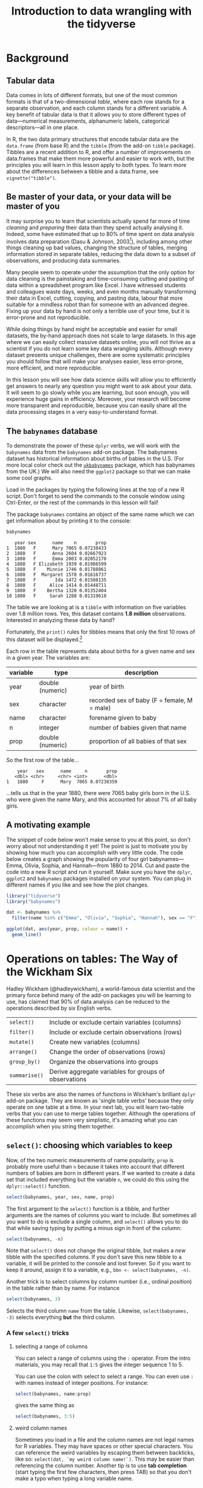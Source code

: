 #+TITLE: Introduction to data wrangling with the tidyverse
#+OPTIONS: html-link-use-abs-url:nil html-postamble:auto
#+OPTIONS: html-preamble:t html-scripts:t html-style:t
#+OPTIONS: html5-fancy:nil tex:t toc:t num:nil h:3 ^:nil
#+HTML_DOCTYPE: xhtml-strict
#+HTML_CONTAINER: div
#+DESCRIPTION:
#+KEYWORDS:
#+HTML_HEAD: <link rel="stylesheet" type="text/css" href="../../css/my_css.css" />
#+HTML_LINK_HOME: ../../index.html
#+HTML_LINK_UP:   ../../index.html
#+HTML_MATHJAX:
#+HTML_HEAD:
#+HTML_HEAD_EXTRA:
#+SUBTITLE:
#+INFOJS_OPT:
#+CREATOR: <a href="https://www.gnu.org/software/emacs/">Emacs</a> 24.5.1 (<a href="http://orgmode.org">Org</a> mode 9.1.5)
#+LATEX_HEADER:
#+PROPERTY: header-args:R :session *R* :exports both :results output

* Setup                                                            :noexport:

#+begin_src R :exports none :results silent
  library("webex")
  options(crayon.enabled = FALSE, tidyverse.quiet = TRUE)
  library("tidyverse")

  ##print.tbl_df <- function(x, ...) {
  ##  print(head(as.data.frame(x), ifelse(nrow(x) > 20, 10, nrow(x)), ...))
  ##  invisible(x)
  ##}

  ##setwd("~/ps_stats/root/01_monday/afternoon_intro_to_data_wrangling")
#+end_src

#+NAME: hide
#+HEADER: :var x="Solution"
#+begin_src R :exports results :results html value
hide(x)
#+end_src

#+NAME: unhide
#+begin_src R :exports results :results html value
unhide()
#+end_src

* Tasks                                                            :noexport:
** TODO case_when(), recode(), and if_else() under mutate()

* Background
** Tabular data

Data comes in lots of different formats, but one of the most common formats is that of a two-dimensional /table/, where each row stands for a separate observation, and each column stands for a different variable.  A key benefit of tabular data is that it allows you to store different types of data---numerical measurements, alphanumeric labels, categorical descriptors---all in one place.

In R, the two data primary structures that encode tabular data are the =data.frame= (from base R) and the =tibble= (from the add-on =tibble= package).  Tibbles are a recent addition to R, and offer a number of improvements on data.frames that make them more powerful and easier to work with, but the principles you will learn in this lesson apply to both types.  To learn more about the differences between a tibble and a data.frame, see =vignette("tibble")=.

** Be master of your data, or your data will be master of you

 It may surprise you to learn that scientists actually spend far more of time /cleaning/ and /preparing/ their data than they spend actually analysing it.  Indeed, some have estimated that up to 80% of time spent on data analysis involves data preparation (Dasu  & Johnson, 2003[fn:: Dasu, T., & Johnson, T. (2003).  /Exploratory data mining and data cleaning./  John Wiley & Sons.]), including among other things cleaning up bad values, changing the structure of tables, merging information stored in separate tables, reducing the data down to a subset of observations, and producing data summaries.  

Many people seem to operate under the assumption that the only option for data cleaning is the painstaking and time-consuming cutting and pasting of data within a spreadsheet program like Excel.  I have witnessed students and colleagues waste days, weeks, and even months manually transforming their data in Excel, cutting, copying, and pasting data, labour that more suitable for a mindless robot than for someone with an advanced degree.  Fixing up your data by hand is not only a terrible use of your time, but it is error-prone and not reproducible.  

While doing things by hand might be acceptable and easier for small datasets, the by-hand approach does not scale to large datasets.  In this age where we can easily collect massive datasets online, you will not thrive as a scientist if you do not learn some key data wrangling skills.  Although every dataset presents unique challenges, there are some systematic principles you should follow that will make your analyses easier, less error-prone, more efficient, and more reproducible.  

In this lesson you will see how data science skills will allow you to efficiently get answers to nearly any question you might want to ask about your data.  It will seem to go slowly while you are learning, but soon enough, you will experience huge gains in efficiency.  Moreover, your research will become more transparent and reproducible, because you can easily share all the data processing stages in a very easy-to-understand format.

** The =babynames= database

 To demonstrate the power of these =dplyr= verbs, we will work with the =babynames= data from the =babynames= add-on package.  The babynames dataset has historical information about births of babies in the U.S.  (For more local color check out the [[https://github.com/leeper/ukbabynames][=ukbabynames=]] package, which has babynames from the UK.) We will also need the =ggplot2= package so that we can make some cool graphs.

Load in the packages by typing the following lines at the top of a new R script.  Don't forget to send the commands to the console window using Ctrl-Enter, or the rest of the commands in this lesson will fail!

 #+BEGIN_SRC R :exports none :results silent
   library(dplyr)
   library(ggplot2)
   library(babynames)
 #+END_SRC

 The package =babynames= contains an object of the same name which we can get information about by printing it to the console:

 #+BEGIN_SRC R
   babynames
 #+END_SRC

 #+RESULTS:
 #+begin_example
    year sex      name    n       prop
 1  1880   F      Mary 7065 0.07238433
 2  1880   F      Anna 2604 0.02667923
 3  1880   F      Emma 2003 0.02052170
 4  1880   F Elizabeth 1939 0.01986599
 5  1880   F    Minnie 1746 0.01788861
 6  1880   F  Margaret 1578 0.01616737
 7  1880   F       Ida 1472 0.01508135
 8  1880   F     Alice 1414 0.01448711
 9  1880   F    Bertha 1320 0.01352404
 10 1880   F     Sarah 1288 0.01319618
 #+end_example

 The table we are looking at is a =tibble= with information on five variables over 1.8 million rows. Yes, this dataset contains *1.8 million* observations.  Interested in analyzing these data by hand?

 Fortunately, the =print()= rules for tibbles means that only the first 10 rows of this dataset will be displayed.[fn:: *NOTE: if you print the object =babynames= without first loading in the package =dplyr=, you will see R attempt to print out the /entire/ babynames dataset, though fortunately it gives up before printing all 1,825,433 observations.*  Printing out the data in its entirety is the default print behavior for data.frames.  Base R doesn't know about tibbles, only data.frames, and so treates =babynames= as a data.frame.  The =tibble= package is imported when you load =dplyr=.]

 Each row in the table represents data about births for a given name and sex in a given year.  The variables are:

 | variable | type             | description                                 |
 |----------+------------------+---------------------------------------------|
 | year     | double (numeric) | year of birth                               |
 | sex      | character        | recorded sex of baby (F = female, M = male) |
 | name     | character        | forename given to baby                      |
 | n        | integer          | number of babies given that name            |
 | prop     | double (numeric) | proportion of all babies of that sex        |

 So the first row of the table...

 :     year   sex      name     n       prop
 :    <dbl> <chr>     <chr> <int>      <dbl>
 : 1   1880     F      Mary  7065 0.07238359

 ...tells us that in the year 1880, there were 7065 baby girls born in the U.S. who were given the name Mary, and this accounted for about 7% of all baby girls.

** A motivating example

The snippet of code below won't make sense to you at this point, so don't worry about not understanding it yet!  The point is just to motivate you by showing how much you can accomplish with very little code.  The code below creates a graph showing the popularity of four girl babynames---Emma, Olivia, Sophia, and Hannah---from 1880 to 2014.  Cut and paste the code into a new R script and run it yourself.  Make sure you have the =dplyr=, =ggplot2= and =babynames= packages installed on your system.  You can plug in different names if you like and see how the plot changes.

#+BEGIN_SRC R :exports both :results output graphics file :file motivating_example.png :width 600 :height 400
  library("tidyverse")
  library("babynames")

  dat <- babynames %>% 
    filter(name %in% c("Emma", "Olivia", "Sophia", "Hannah"), sex == "F")

  ggplot(dat, aes(year, prop, colour = name)) +
    geom_line()
#+END_SRC

#+RESULTS:
[[file:motivating_example.png]]


* Operations on tables: The Way of the Wickham Six

Hadley Wickham (@hadleywickham), a world-famous data scientist and the primary force behind many of the add-on packages you will be learning to use, has claimed that 90% of data analysis can be reduced to the operations described by six English verbs.

| =select()=    | Include or exclude certain variables (columns)        |
| =filter()=    | Include or exclude certain observations (rows)        |
| =mutate()=    | Create new variables (columns)                        |
| =arrange()=   | Change the order of observations (rows)               |
| =group_by()=  | Organize the observations into groups                 |
| =summarise()= | Derive aggregate variables for groups of observations |

These six verbs are also the names of functions in Wickham's brilliant =dplyr= add-on package.  They are known as 'single table verbs' because they only operate on one table at a time.  In your next lab, you will learn two-table verbs that you can use to merge tables together.  Although the operations of these functions may seem very simplistic, it's amazing what you can accomplish when you string them together.

** =select()=: choosing which variables to keep

Now, of the two numeric measurements of name popularity, =prop= is probably more useful than =n= because it takes into account that different numbers of babies are born in different years.  If we wanted to create a data set that included everything but the variable =n=, we could do this using the =dplyr::select()= function.

#+BEGIN_SRC R
  select(babynames, year, sex, name, prop)
#+END_SRC

#+RESULTS:
#+begin_example
# A tibble: 1,825,433 x 4
    year   sex      name       prop
   <dbl> <chr>     <chr>      <dbl>
1   1880     F      Mary 0.07238359
2   1880     F      Anna 0.02667896
3   1880     F      Emma 0.02052149
4   1880     F Elizabeth 0.01986579
5   1880     F    Minnie 0.01788843
6   1880     F  Margaret 0.01616720
7   1880     F       Ida 0.01508119
8   1880     F     Alice 0.01448696
9   1880     F    Bertha 0.01352390
10  1880     F     Sarah 0.01319605
# ... with 1,825,423 more rows
#+end_example

The first argument to the =select()= function is a tibble, and further arguments are the names of columns you want to include.  But sometimes all you want to do is exclude a single column, and =select()= allows you to do that while saving typing by putting a minus sign in front of the column:

#+BEGIN_SRC R
  select(babynames, -n)
#+END_SRC

#+RESULTS:
#+begin_example
# A tibble: 1,825,433 x 4
    year   sex      name       prop
   <dbl> <chr>     <chr>      <dbl>
1   1880     F      Mary 0.07238359
2   1880     F      Anna 0.02667896
3   1880     F      Emma 0.02052149
4   1880     F Elizabeth 0.01986579
5   1880     F    Minnie 0.01788843
6   1880     F  Margaret 0.01616720
7   1880     F       Ida 0.01508119
8   1880     F     Alice 0.01448696
9   1880     F    Bertha 0.01352390
10  1880     F     Sarah 0.01319605
# ... with 1,825,423 more rows
#+end_example

Note that =select()= does not change the original tibble, but makes a /new/ tibble with the specified columns.  If you don't save this new tibble to a variable, it will be printed to the console and lost forever.  So if you want to keep it around, assign it to a variable, e.g., =bbn <- select(babynames, -n)=.

Another trick is to select columns by column number (i.e., ordinal /position/) in the table rather than by name. For instance

#+begin_src R
  select(babynames, 3)
#+end_src

#+RESULTS:
#+begin_example
        name
1       Mary
2       Anna
3       Emma
4  Elizabeth
5     Minnie
6   Margaret
7        Ida
8      Alice
9     Bertha
10     Sarah
#+end_example

Selects the third column =name= from the table.  Likewise, =select(babynames, -3)= selects everything *but* the third column.

*** A few =select()= tricks

**** selecting a range of columns

You can select a range of columns using the =:= operator. From the intro materials, you may recall that =1:5= gives the integer sequence 1 to 5.

#+begin_src R :exports results
1:5
#+end_src

You can use the colon with select to select a range. You can even use =:= with names instead of integer positions. For instance:

#+begin_src R
  select(babynames, name:prop)
#+end_src

gives the same thing as

#+begin_src R
  select(babynames, 3:5)
#+end_src

**** weird column names

Sometimes you load in a file and the column names are not legal names for R variables. They may have spaces or other special characters. You can reference the weird variables by escaping them between backticks, like so: =select(dat, `my weird column name!`)=.  This may be easier than referencing the column number.  Another tip is to use *tab completion* (start typing the first few characters, then press TAB) so that you don't make a typo when typing a long variable name.

**** renaming columns

You can rename columns 'on the fly' during select using the syntax =newname = oldname=. For example:

#+begin_src R
  select(babynames,
	 birth_year = year, sex, child_name = name,
	 number_of_babies = n, proportion = prop)
#+end_src

#+RESULTS:
#+begin_example
   birth_year sex child_name number_of_babies proportion
1        1880   F       Mary             7065 0.07238433
2        1880   F       Anna             2604 0.02667923
3        1880   F       Emma             2003 0.02052170
4        1880   F  Elizabeth             1939 0.01986599
5        1880   F     Minnie             1746 0.01788861
6        1880   F   Margaret             1578 0.01616737
7        1880   F        Ida             1472 0.01508135
8        1880   F      Alice             1414 0.01448711
9        1880   F     Bertha             1320 0.01352404
10       1880   F      Sarah             1288 0.01319618
#+end_example

or, if you want to select all columns while renaming one or more, use =rename()= instead of =select()=.

#+begin_src R
  rename(babynames, birth_year = year, number_of_babies = n)
#+end_src

#+RESULTS:
#+begin_example
   birth_year sex      name number_of_babies       prop
1        1880   F      Mary             7065 0.07238433
2        1880   F      Anna             2604 0.02667923
3        1880   F      Emma             2003 0.02052170
4        1880   F Elizabeth             1939 0.01986599
5        1880   F    Minnie             1746 0.01788861
6        1880   F  Margaret             1578 0.01616737
7        1880   F       Ida             1472 0.01508135
8        1880   F     Alice             1414 0.01448711
9        1880   F    Bertha             1320 0.01352404
10       1880   F     Sarah             1288 0.01319618
#+end_example

**** 'fronting' a column or columns

If you want to just get a column or columns in the first position, without having to type all of the column names, 
type the column names to put in front, followed by the =everything()= helper function.

#+begin_src R
  ## put babynames and prop first
  select(babynames, prop, everything())
  ## equivalent to:
  ## select(prop, year, sex, name, n)
#+end_src

See =?select= for more helper functions (e.g., =starts_with()=, =ends_with()=, etc).

*** *Exercises* with =select()=

**** Use =select()= to make a table that looks like this from the built-in =starwars= dataset

#+begin_src R :exports results
  select(starwars, name, eyes = eye_color, home = homeworld, species)
#+end_src

#+RESULTS:
#+begin_example
                 name      eyes     home species
1      Luke Skywalker      blue Tatooine   Human
2               C-3PO    yellow Tatooine   Droid
3               R2-D2       red    Naboo   Droid
4         Darth Vader    yellow Tatooine   Human
5         Leia Organa     brown Alderaan   Human
6           Owen Lars      blue Tatooine   Human
7  Beru Whitesun lars      blue Tatooine   Human
8               R5-D4       red Tatooine   Droid
9   Biggs Darklighter     brown Tatooine   Human
10     Obi-Wan Kenobi blue-gray  Stewjon   Human
#+end_example

#+CALL: hide() :results html value

#+begin_src R :exports code :results silent
  select(starwars, name, eyes = eye_color, home = homeworld, species)
#+end_src

#+CALL: unhide() :results html value

**** Renaming a weird column

Download the [[file:infmort.csv][=infmort.csv=]] file, put it in your working directory and load it into the variable =infmort=.  This is data from the World Health Organization on infant mortality.  The first few rows of the data file look like this:

#+begin_example
Country,Year,Infant mortality rate (probability of dying between birth and age 1 per 1000 live births)
Afghanistan,2015,66.3 [52.7-83.9]
Afghanistan,2014,68.1 [55.7-83.6]
Afghanistan,2013,69.9 [58.7-83.5]
Afghanistan,2012,71.7 [61.6-83.7]
Afghanistan,2011,73.4 [64.4-84.2]
#+end_example

Look at the table. Then rename the column that begins with "Infant mortality rate" to a legal R variable name.

#+CALL: hide() :results html value

#+begin_src R
  infmort <- read_csv("infmort.csv")

  glimpse(infmort)
  rename(infmort, IMR = `Infant mortality rate (probability of dying between birth and age 1 per 1000 live births)`)
#+end_src

#+CALL: unhide() :results html value

** =arrange()=: putting records in order

The dplyr verb =arrange()= will sort the rows in the table according to the columns you supply.  Try it:

#+BEGIN_SRC R
  arrange(babynames, name)
#+END_SRC

#+RESULTS:
#+begin_example
# A tibble: 1,825,433 x 5
    year   sex  name     n         prop
   <dbl> <chr> <chr> <int>        <dbl>
1   2007     M Aaban     5 2.260251e-06
2   2009     M Aaban     6 2.834029e-06
3   2010     M Aaban     9 4.390297e-06
4   2011     M Aaban    11 5.429927e-06
5   2012     M Aaban    11 5.440091e-06
6   2013     M Aaban    14 6.961721e-06
7   2014     M Aaban    16 7.882569e-06
8   2011     F Aabha     7 3.622491e-06
9   2012     F Aabha     5 2.587144e-06
10  2014     F Aabha     9 4.642684e-06
# ... with 1,825,423 more rows
#+end_example

The data are now sorted in ascending alphabetical order by name.  The default is to sort in ascending order.  If we want it descending, we wrap the variable name in the =desc()= function.  For instance, to sort by year in descending order:

#+BEGIN_SRC R
  arrange(babynames, desc(year))
#+END_SRC

#+RESULTS:
#+begin_example
# A tibble: 1,825,433 x 5
    year   sex      name     n        prop
   <dbl> <chr>     <chr> <int>       <dbl>
1   2014     F      Emma 20799 0.010729242
2   2014     F    Olivia 19674 0.010148906
3   2014     F    Sophia 18490 0.009538136
4   2014     F  Isabella 16950 0.008743721
5   2014     F       Ava 15586 0.008040096
6   2014     F       Mia 13442 0.006934106
7   2014     F     Emily 12562 0.006480155
8   2014     F   Abigail 11985 0.006182507
9   2014     F   Madison 10247 0.005285953
10  2014     F Charlotte 10048 0.005183298
# ... with 1,825,423 more rows
#+end_example

We can sort by more than one column.  =arrange(dat, varname1, varname2, varname3, ..., varnameN)= will sort by =varname1=, breaking ties by =varname2=, then break any further ties by =varname3=, etc.

*** *Exercises* with =arrange()=

**** Arrange the =babynames= dataset in descending order by year with the most popular names for each year coming first

#+CALL: hide() :results html value

#+begin_src R
  arrange(babynames, desc(year), desc(n))
#+end_src

#+RESULTS:
#+begin_example
   year sex     name     n        prop
1  2015   F     Emma 20355 0.010518787
2  2015   F   Olivia 19553 0.010104340
3  2015   M     Noah 19511 0.009626163
4  2015   M     Liam 18281 0.009019316
5  2015   F   Sophia 17327 0.008954018
6  2015   M    Mason 16535 0.008157891
7  2015   F      Ava 16286 0.008416063
8  2015   M    Jacob 15816 0.007803157
9  2015   M  William 15809 0.007799703
10 2015   F Isabella 15504 0.008011952
#+end_example

#+CALL: unhide() :results html value

** =filter()=: subsetting observations

Often what we want to do is to focus on some subset of observations;
say, only babies born after some year, or only babies named "Mary".  In other words, we want to pull out observations based on some arbitrary criteria.  We do this using the verb =filter()=.  The =filter()= function is a bit more involved than the other operators, and requires more detailed explanation, but this is because it is also extremely powerful.  Can you guess what the following function call will do?

#+BEGIN_SRC R
  filter(babynames, year > 2000)
#+END_SRC

The second argument in the above function call, =year > 2000=, is what is known as a /Boolean expression/: an expression whose evaluation results in a value of =TRUE= or =FALSE=.  What =filter()= does is include any observations (rows) for which the expression evaluates to =TRUE=, and exclude any for which it evaluates to =FALSE=.  So in effect, behind the scenes, =filter()= goes through the entire set of 1.8 million rows, row by row, checking the value of =year= for each row, keeping it if the value is greater than 2000, and rejecting it if it is less than 2000.  To see how a boolean expression works, consider the code below:

#+BEGIN_SRC R
  years <- 1996:2005  

  years   # print it out
  years > 2000  # compute and print the boolean expression 'years > 2000'
#+END_SRC

#+RESULTS:
:  
: [1] 1996 1997 1998 1999 2000 2001 2002 2003 2004 2005
:  
: [1] FALSE FALSE FALSE FALSE FALSE  TRUE  TRUE  TRUE  TRUE  TRUE

You can see that the expression =years > 2000= returns a /logical vector/ (a vector of =TRUE= and =FALSE= values), where each element represents whether the expression is true or false for that element.  For the first five elements (1996 to 2000) it is false, and for the last five elements (2001 to 2005) it is true.

Here are the most commonly used Boolean expressions.

| Operator | Name                  | is TRUE if and only if          |
|----------+-----------------------+---------------------------------|
| A < B    | less than             | A is less than B                |
| A <= B   | less than or equal    | A is less than or equal to B    |
| A > B    | greater than          | A is greater than B             |
| A >= B   | greater than or equal | A is greater than or equal to B |
| A == B   | equivalence           | A exactly equals B              |
| A != B   | not equal             | A does not exactly equal B      |
| A %in% B | in                    | A is an element of vector B     |

If you want only those observations for a specific name (e.g., Mary), you use the equivalence operator.  Note that we are using double equal signs (the equivalence operator), not a single equal sign.

#+BEGIN_SRC R
  filter(babynames, name == "Mary")
#+END_SRC

#+RESULTS:
#+begin_example
# A tibble: 265 x 5
    year   sex  name     n         prop
   <dbl> <chr> <chr> <int>        <dbl>
1   1880     F  Mary  7065 0.0723835869
2   1880     M  Mary    27 0.0002280405
3   1881     F  Mary  6919 0.0699906935
4   1881     M  Mary    29 0.0002678143
5   1882     F  Mary  8148 0.0704247264
6   1882     M  Mary    30 0.0002458351
7   1883     F  Mary  8012 0.0667310768
8   1883     M  Mary    32 0.0002844950
9   1884     F  Mary  9217 0.0669898538
10  1884     M  Mary    36 0.0002933005
# ... with 255 more rows
#+end_example

If you wanted all the names /except/ Mary, you use the 'not equals' operator:

#+BEGIN_SRC R
  filter(babynames, name != "Mary")
#+END_SRC

#+RESULTS:
#+begin_example
# A tibble: 1,825,168 x 5
    year   sex      name     n       prop
   <dbl> <chr>     <chr> <int>      <dbl>
1   1880     F      Anna  2604 0.02667896
2   1880     F      Emma  2003 0.02052149
3   1880     F Elizabeth  1939 0.01986579
4   1880     F    Minnie  1746 0.01788843
5   1880     F  Margaret  1578 0.01616720
6   1880     F       Ida  1472 0.01508119
7   1880     F     Alice  1414 0.01448696
8   1880     F    Bertha  1320 0.01352390
9   1880     F     Sarah  1288 0.01319605
10  1880     F     Annie  1258 0.01288868
# ... with 1,825,158 more rows
#+end_example

and if you wanted names within a defined set---e.g., names of British
queens---you can use =%in%=:

#+BEGIN_SRC R
  filter(babynames, name %in% c("Mary", "Elizabeth", "Victoria"))
#+END_SRC

#+RESULTS:
#+begin_example
# A tibble: 758 x 5
    year   sex      name     n         prop
   <dbl> <chr>     <chr> <int>        <dbl>
1   1880     F      Mary  7065 7.238359e-02
2   1880     F Elizabeth  1939 1.986579e-02
3   1880     F  Victoria    93 9.528200e-04
4   1880     M      Mary    27 2.280405e-04
5   1880     M Elizabeth     9 7.601351e-05
6   1881     F      Mary  6919 6.999069e-02
7   1881     F Elizabeth  1852 1.873432e-02
8   1881     F  Victoria   117 1.183540e-03
9   1881     M      Mary    29 2.678143e-04
10  1882     F      Mary  8148 7.042473e-02
# ... with 748 more rows
#+end_example

This gives you data for the names in the vector on the right hand side of =%in%=.  And you can always invert an expression to get its opposite.  So, for instance, if you wanted to get rid of all Marys, Elizabeths, and Victorias:

#+BEGIN_SRC R
  filter(babynames, !(name %in% c("Mary", "Elizabeth", "Victoria")))
#+END_SRC

#+RESULTS:
#+begin_example
# A tibble: 1,824,675 x 5
    year   sex     name     n       prop
   <dbl> <chr>    <chr> <int>      <dbl>
1   1880     F     Anna  2604 0.02667896
2   1880     F     Emma  2003 0.02052149
3   1880     F   Minnie  1746 0.01788843
4   1880     F Margaret  1578 0.01616720
5   1880     F      Ida  1472 0.01508119
6   1880     F    Alice  1414 0.01448696
7   1880     F   Bertha  1320 0.01352390
8   1880     F    Sarah  1288 0.01319605
9   1880     F    Annie  1258 0.01288868
10  1880     F    Clara  1226 0.01256083
# ... with 1,824,665 more rows
#+end_example

You can include as many expressions as you like as additional arguments to =filter()= and it will only pull out the rows for which /all/ of the expressions for that row evaluate to TRUE.  For instance, =filter(babynames, year > 2000, prop > .01)= will pull out only those observations beyond the year 2000 that represent greater than 1% of the names for a given sex; any observation where either expression is false will be excluded.  This ability to string together criteria makes =filter()= a very powerful member of the Wickham Six.

*** *Exercises* with =filter()=

**** Pull out the babynames given to at least 5% (.05) of babies (in any given year)

#+CALL: hide() :results html value

#+begin_src R
filter(babynames, prop >= .05) 
#+end_src

#+RESULTS:
#+begin_example
   year sex    name    n       prop
1  1880   F    Mary 7065 0.07238433
2  1880   M    John 9655 0.08154630
3  1880   M William 9531 0.08049899
4  1880   M   James 5927 0.05005954
5  1881   F    Mary 6919 0.06999140
6  1881   M    John 8769 0.08098299
7  1881   M William 8524 0.07872038
8  1881   M   James 5441 0.05024843
9  1882   F    Mary 8148 0.07042594
10 1882   M    John 9557 0.07831617
#+end_example

#+CALL: unhide() :results html value

**** Pick three people in this room and find their names

#+CALL: hide() :results html value

#+begin_src R
filter(babynames, name %in% c("Dale", "Mary", "Klaus"))
#+end_src

#+RESULTS:
#+begin_example
# A tibble: 593 x 5
    year sex   name      n      prop
   <dbl> <chr> <chr> <int>     <dbl>
 1  1880 F     Mary   7065 0.0724   
 2  1880 M     Mary     27 0.000228 
 3  1881 F     Mary   6919 0.0700   
 4  1881 M     Mary     29 0.000268 
 5  1881 M     Dale      6 0.0000554
 6  1882 F     Mary   8148 0.0704   
 7  1882 M     Mary     30 0.000246 
 8  1882 M     Dale      7 0.0000574
 9  1883 F     Mary   8012 0.0667   
10  1883 M     Mary     32 0.000284 
# … with 583 more rows
#+end_example

#+CALL: unhide() :results html value


** =mutate()=: creating new variables

Sometimes we find we need to create a new variable that doesn't exist in our dataset.  For instance, we might want to figure out what decade a particular year belongs to.  To create new variables, we use the =mutate()= function.[fn:: In this code, we used a programming trick to compute the decade: =floor(year / 10) * 10=.  To get the decade a year belongs to, you divide the year by 10, throw away the decimal part, and then multiply by 10.  The function =floor()= takes a number and throws away the decimal part.  So for instance, =floor(1989 / 10)= yields =198=, and =198 * 10= is =1980=.]

#+BEGIN_SRC R
  mutate(babynames, decade = floor(year / 10) * 10)
#+END_SRC

#+RESULTS:
#+begin_example
# A tibble: 1,825,433 x 6
    year   sex      name     n       prop decade
   <dbl> <chr>     <chr> <int>      <dbl>  <dbl>
1   1880     F      Mary  7065 0.07238359   1880
2   1880     F      Anna  2604 0.02667896   1880
3   1880     F      Emma  2003 0.02052149   1880
4   1880     F Elizabeth  1939 0.01986579   1880
5   1880     F    Minnie  1746 0.01788843   1880
6   1880     F  Margaret  1578 0.01616720   1880
7   1880     F       Ida  1472 0.01508119   1880
8   1880     F     Alice  1414 0.01448696   1880
9   1880     F    Bertha  1320 0.01352390   1880
10  1880     F     Sarah  1288 0.01319605   1880
# ... with 1,825,423 more rows
#+end_example

*** *Exercises* with =mutate()=

**** Create a new variable =century= that calculates the century

#+CALL: hide() :results html value

#+begin_src R
  mutate(babynames, century = floor(year / 100) * 100)
#+end_src

#+RESULTS:
#+begin_example
   year sex      name    n       prop century
1  1880   F      Mary 7065 0.07238433    1800
2  1880   F      Anna 2604 0.02667923    1800
3  1880   F      Emma 2003 0.02052170    1800
4  1880   F Elizabeth 1939 0.01986599    1800
5  1880   F    Minnie 1746 0.01788861    1800
6  1880   F  Margaret 1578 0.01616737    1800
7  1880   F       Ida 1472 0.01508135    1800
8  1880   F     Alice 1414 0.01448711    1800
9  1880   F    Bertha 1320 0.01352404    1800
10 1880   F     Sarah 1288 0.01319618    1800
#+end_example

#+CALL: unhide() :results html value

**** Create a new variable =name_length= that calculates the length of the name in characters (hint: =nchar()=)

#+CALL: hide() :results html value

#+begin_src R
  mutate(babynames, name_length = nchar(name))
#+end_src

#+RESULTS:
#+begin_example
   year sex      name    n       prop name_length
1  1880   F      Mary 7065 0.07238433           4
2  1880   F      Anna 2604 0.02667923           4
3  1880   F      Emma 2003 0.02052170           4
4  1880   F Elizabeth 1939 0.01986599           9
5  1880   F    Minnie 1746 0.01788861           6
6  1880   F  Margaret 1578 0.01616737           8
7  1880   F       Ida 1472 0.01508135           3
8  1880   F     Alice 1414 0.01448711           5
9  1880   F    Bertha 1320 0.01352404           6
10 1880   F     Sarah 1288 0.01319618           5
#+end_example

#+CALL: unhide() :results html value



** =group_by()=: putting records into groups

Sometimes you might want to ask a question whose answer requires calculating some value over sets of observations.  For instance, you might want to know which names are the most popular ones over the entire database.  To do this, you need to create a grouped tibble: a tibble containing information about subsets of observations.  You can do this using the function =group_by()=.

#+BEGIN_SRC R
	group_by(babynames, name)
#+END_SRC

#+RESULTS:
#+begin_example
Source: local data frame [1,825,433 x 5]
Groups: name [93,889]

    year   sex      name     n       prop
   <dbl> <chr>     <chr> <int>      <dbl>
1   1880     F      Mary  7065 0.07238359
2   1880     F      Anna  2604 0.02667896
3   1880     F      Emma  2003 0.02052149
4   1880     F Elizabeth  1939 0.01986579
5   1880     F    Minnie  1746 0.01788843
6   1880     F  Margaret  1578 0.01616720
7   1880     F       Ida  1472 0.01508119
8   1880     F     Alice  1414 0.01448696
9   1880     F    Bertha  1320 0.01352390
10  1880     F     Sarah  1288 0.01319605
# ... with 1,825,423 more rows
#+end_example

Note that the table that results from =group_by()= is the same as the original table, except that the second line out the output tells you that the dataset has been organised into src_R[:exports results :results value]{group_by(babynames, name) %>% n_groups()} groups, each group corresponding to a unique value of =name=.  We could also group by both =name= and =sex=, since there are some names (Hadley, Hilary, Dale, Morton) that are given to both boys and girls.

#+BEGIN_SRC R
  group_by(babynames, name, sex)
#+END_SRC

#+RESULTS:
#+begin_example
Source: local data frame [1,825,433 x 5]
Groups: name, sex [104,110]

    year   sex      name     n       prop
   <dbl> <chr>     <chr> <int>      <dbl>
1   1880     F      Mary  7065 0.07238359
2   1880     F      Anna  2604 0.02667896
3   1880     F      Emma  2003 0.02052149
4   1880     F Elizabeth  1939 0.01986579
5   1880     F    Minnie  1746 0.01788843
6   1880     F  Margaret  1578 0.01616720
7   1880     F       Ida  1472 0.01508119
8   1880     F     Alice  1414 0.01448696
9   1880     F    Bertha  1320 0.01352390
10  1880     F     Sarah  1288 0.01319605
# ... with 1,825,423 more rows
#+end_example

Now you can see that we have src_R[:exports results :results value]{group_by(babynames, name, sex) %>% n_groups()} groups, one for each unique combination of =name= and =sex=.

** =summarise()=: calculating data summaries

There is one main reason why we organize datasets into groups, and that is to apply other dplyr verbs at the group level rather than at the level of the entire dataset.  In other words, applying =arrange()=, =mutate()=, or =filter()= to a grouped dataset will apply the verb individually to each group.

One verb that we haven't met yet that is particularly useful for grouped data is =summarise()=.  This function calculates summary values for each group.  For instance, you might want to know how many babies of each name and sex there are /in the entire dataset/, collapsing over year.  To this, we use =summarise()=.

#+BEGIN_SRC R
  gdat <- group_by(babynames, name, sex)
  gsum <- summarise(gdat, total = sum(n))  
  gsum
#+END_SRC

#+RESULTS:
#+begin_example
        name sex total
1      Aaban   M    87
2      Aabha   F    28
3      Aabid   M     5
4  Aabriella   F    15
5       Aada   F     5
6      Aadam   M   218
7      Aadan   M   122
8    Aadarsh   M   173
9      Aaden   F     5
10     Aaden   M  4213
#+end_example

Note that =summarise()= is like =mutate()=, in that it creates new variables in the dataset.  Some of the functions that are most useful for creating variables within =summarise()= are listed below (and are generally self explanatory; substitute for =x= the name of the variable you want to calculate over.

| Function    | Description                                |
|-------------+--------------------------------------------|
| =sum(x)=    | sum                                        |
| =mean(x)=   | mean                                       |
| =min(x)=    | minimum                                    |
| =max(x)=    | maximum                                    |
| =median(x)= | median                                     |
| =n()=       | count number of observations in each group |

Also note that when you apply =summarise()= a table that you have organised into groups as the result of =group_by=, the only variables that appear in the result are the grouping variables (=name=, =sex=) and the new variables you calculated (=total=).  We defined =total= to equal =sum(n)=, the sum of the values of variable =n= for each group.  We stored the summarised dataset into a new object, =gsum= so that we can do more things with it; for instance, we can find the name given to the greatest number of babies since record keeping began in 1880.  We will do this using =filter()=.  However, we have to get rid of the groups in the =gsum= object first; otherwise, as noted above, whatever verb we use will apply to each group in the =gsum= dataset.  We can get rid of the groups using =ungroup()=.

#+BEGIN_SRC R
  gsum2 <- ungroup(gsum)
#+END_SRC

#+RESULTS:

Now let's find out the most popular name in the entire database.

#+BEGIN_SRC R
  filter(gsum2, total == max(total))
#+END_SRC

#+BEGIN_SRC R :exports none
  most_pop <- filter(gsum2, total == max(total))
  most_pop
#+END_SRC

#+RESULTS:
:    name sex   total
: 1 James   M 5120990

So the winner for most popular name of all time is src_R[:exports results :results value]{most_pop %>% `[[`("name")}, with src_R[:exports results :results value]{most_pop %>% `[[`("total")} baby Jameses!

*** *Exercises* with =group_by()= and =summarise()=

**** Calculate the total number of babies for each name in the dataset

#+CALL: hide() :results html value

#+begin_src R
  grouped <- group_by(babynames, name)
  summarise(grouped, total = sum(n))  
#+end_src

#+RESULTS:
#+begin_example
        name total
1      Aaban    87
2      Aabha    28
3      Aabid     5
4  Aabriella    15
5       Aada     5
6      Aadam   218
7      Aadan   122
8    Aadarsh   173
9      Aaden  4218
10    Aadesh    15
#+end_example

#+CALL: unhide() :results html value

**** Create a new variable =century= that calculates the century, then calculate the total number of babies in each century broken down by sex

#+CALL: hide() :results html value

#+begin_src R
  dat <- mutate(babynames, century = floor(year / 100) * 100)
  grouped <- group_by(dat, century, sex)
  summarise(grouped, total = sum(n))
#+end_src

#+RESULTS:
:   century sex     total
: 1    1800   F   3534256
: 2    1800   M   2236386
: 3    1900   F 136295592
: 4    1900   M 138423040
: 5    2000   F  29031733
: 6    2000   M  31330905

#+CALL: unhide() :results html value

* Stringing verbs together to form 'paragraphs' in a pipeline

You may have noticed that each of the Wickham Six functions introduced above has the same function syntax:

: verb(tibble, ...)

where =verb= is the name of the function, =tibble= is the name of a variable holding a tabular data object (tibble or data.frame), and =...= represent additional comma-separated arguments to the function (usually column names, logical expressions, or function calls to create new variables).

To every analysis there is a logical 'pipeline', a sequence in which you apply operations.  You apply a verb to a tibble, pass the result onto another verb, pass this result onto yet another verb, and so on.  In the way we have been doing things up to now, our pipeline requires us to store the result of each verb in a new object.  For instance, when we just calculated the most popular name, we used the following steps:

#+BEGIN_SRC R :exports code :eval never
  gdat <- group_by(babynames, name, sex)  
  gsum <- summarise(gdat, total = sum(n)) 
  gsum2 <- ungroup(gsum)  
  filter(gsum2, total == max(total))
#+END_SRC

so the result of =group_by()= was stored in =gdat=, and =gdat= was passed into =summarise()=, the result of which was stored in =gsum=, which in turn was passed as the first argument to =ungroup()=, and the result of this was stored in =gsum2= and then passed along to =filter()=.  But the objects we created along the way, =gdat= and =gsum=, are just intermediate by-products that we can forget about because we won't ever need to use them again.  It would be much nicer not to have to do all of this record keeping, and it would make the code much more readable, because we could then focus on the actions being performed and forget about the intermediate results.

Recognising this, =dplyr= provides a new "pipe" operator =%>%=, which allows you to string functions along in a single /pipeline/.  This is extremely powerful and makes your code easier to follow.

Pipes take the form =x %>% y(...)= or =x(...) %>% y(...)=, where the object or function results on the left hand side of the pipe is passed along as the first argument to the function on the right hand side of the pipe.  Because it is passed along implicitly, you don't have to store it an intermediate variable, and you don't mention the first argument in the function call; you start with the second argument.  This is best illustrated by an example.  Here is the same operation (=group_by()=) expressed with and without a pipe.

#+BEGIN_SRC R :exports code :eval never
  babynames %>% group_by(name, sex)   # pipe version
  group_by(babynames, name, sex)      # non-pipe version
#+END_SRC

Note that in the first version, we don't name =babynames= as the first argument, because the pipe takes care of it for us; it puts the thing on the left as the first argument in the function on the right.  The two versions are completely equivalent.  However, with pipes, we can extend things a step further.

#+BEGIN_SRC R
  babynames %>% group_by(name, sex) %>% summarise(total = sum(n))
#+END_SRC

What we did here was pass babynames as the first argument to =group_by()=, then passed the result of =group_by()= as the first argument to =summarise()=.  Note that what appears as the first argument to =summarise()=, =total = sum(n)=, is actually the /second/ argument, because the first argument is "tacit" and not mentioned.

You can string together as many function calls as you wish, but it is a good idea to never go beyond five or six.  When using pipes, it makes more readable code if you limit yourself to one function (i.e., verb) per line of code.  Also, indent each line two spaces and leave a blank line before and after so that you can easily see where the block begins and ends. So the code that we wrote above that calculated the most popular name might be written with pipes as follows:

#+BEGIN_SRC R
  ## calculate total number of babies for each name+sex combo
  ## across all the years
  name_totals <- babynames %>%
    group_by(name, sex) %>%
    summarise(total = sum(n)) %>%
    ungroup()

  ## most popular all-time names
  name_totals %>%
    group_by(sex) %>%
    filter(total == max(total)) # find the 
#+END_SRC

#+RESULTS:
:    name sex   total
: 1 James   M 5120990
: 2  Mary   F 4118058

Note that because of judicious choice of verbs by Hadley Wickham, the above code is /self-documenting/: it tells you in plain English what is happening and what order, with no need for any explanatory comments.

** ADVANCED: "windowed" operations with =group_by()=

You can also perform operations other than =summarise()= on groups; most commonly, you can add variables using =mutate()= or filter rows using =filter()=.  It is important to note that when you apply either of these functions on a grouped data frame, the operations will apply separately to each group.  This is called a /windowed operation/.

Let's demonstrate this using an example. Let's say you want to use the =slice_max= function from ={dplyr}= to pull out the top 5 names in 1971 *for each sex*. You could do this with two pipelines, like so:

#+begin_src R
  top_f <- babynames %>%
    filter(sex == "F", year == 1971) %>%
    slice_max(prop, n = 5)

  top_m <- babynames %>%
    filter(sex == "M", year == 1971) %>%
    slice_max(prop, n = 5)

  bind_rows(top_f, top_m)
#+end_src

#+RESULTS:
#+begin_example
# A tibble: 10 x 5
    year sex   name         n   prop
   <dbl> <chr> <chr>    <int>  <dbl>
 1  1971 F     Jennifer 56784 0.0324
 2  1971 F     Michelle 33159 0.0189
 3  1971 F     Lisa     32909 0.0188
 4  1971 F     Kimberly 30695 0.0175
 5  1971 F     Amy      26238 0.0150
 6  1971 M     Michael  77591 0.0427
 7  1971 M     James    54622 0.0300
 8  1971 M     David    53121 0.0292
 9  1971 M     John     51516 0.0283
10  1971 M     Robert   50655 0.0279
#+end_example

But note that it took three separate steps to do this; once for females, once for males, and then combine the two results.  You could do this all at once in a windowed version like so:

#+begin_src R
  top5 <- babynames %>%
    filter(year == 1971) %>%
    group_by(sex) %>%
    slice_max(prop, n = 5)

  top5
#+end_src

#+RESULTS:
#+begin_example
# A tibble: 10 x 5
# Groups:   sex [2]
    year sex   name         n   prop
   <dbl> <chr> <chr>    <int>  <dbl>
 1  1971 F     Jennifer 56784 0.0324
 2  1971 F     Michelle 33159 0.0189
 3  1971 F     Lisa     32909 0.0188
 4  1971 F     Kimberly 30695 0.0175
 5  1971 F     Amy      26238 0.0150
 6  1971 M     Michael  77591 0.0427
 7  1971 M     James    54622 0.0300
 8  1971 M     David    53121 0.0292
 9  1971 M     John     51516 0.0283
10  1971 M     Robert   50655 0.0279
#+end_example

Note that any groups we created remain in the result =top5=.

#+begin_src R
  is.grouped_df(top5)
#+end_src

#+RESULTS:
: [1] TRUE

So any further operations we apply to that will also apply at the group level, including =mutate()=

#+begin_src R
  mutate(top5, rn = row_number())
#+end_src

#+RESULTS:
#+begin_example
   year sex     name     n       prop rn
1  1971   F Jennifer 56785 0.03240495  1
2  1971   F Michelle 33157 0.01892138  2
3  1971   F     Lisa 32907 0.01877872  3
4  1971   F Kimberly 30695 0.01751642  4
5  1971   F      Amy 26238 0.01497298  5
6  1971   M  Michael 77606 0.04267278  1
7  1971   M    James 54611 0.03002865  2
8  1971   M    David 53133 0.02921595  3
9  1971   M     John 51520 0.02832902  4
10 1971   M   Robert 50653 0.02785228  5
#+end_example

Note that this numbered the rows separately for females and males.

* A few additional tips

** A shortcut for counting with =count()=

One last verb that is not part of the Wickham Six is =count()=, but is still useful, is =count()=.  This verb exists because it is a shortcut for a very common way of counting things using =group_by()= and =summarise()=.

For instance, you might want to see how many entries you have for each name and sex:

the following:

#+BEGIN_SRC R
  babynames %>% 
    group_by(name, sex) %>%
    summarize(n = n())
#+END_SRC

#+RESULTS:
#+begin_example
Source: local data frame [104,110 x 3]
Groups: name [?]

        name   sex     n
       <chr> <chr> <int>
1      Aaban     M     7
2      Aabha     F     3
3      Aabid     M     1
4  Aabriella     F     2
5      Aadam     M    23
6      Aadan     M     9
7    Aadarsh     M    14
8      Aaden     F     1
9      Aaden     M    14
10    Aadesh     M     3
# ... with 104,100 more rows
#+end_example

This can be expressed more conveniently using =count()=:

#+BEGIN_SRC R
	count(babynames, name, sex)
	## pipe version:
	##   babynames %>% count(name, sex)
#+END_SRC

#+RESULTS:
#+begin_example
Source: local data frame [104,110 x 3]
Groups: name [?]

        name   sex    nn
       <chr> <chr> <int>
1      Aaban     M     7
2      Aabha     F     3
3      Aabid     M     1
4  Aabriella     F     2
5      Aadam     M    23
6      Aadan     M     9
7    Aadarsh     M    14
8      Aaden     F     1
9      Aaden     M    14
10    Aadesh     M     3
# ... with 104,100 more rows
#+end_example

Note that =count()= is counting the number of rows in the dataset for each unique combination of =name= and =sex=, which is different from summing up the =n= for each group that we did above.  Also note that the result of =count()= is a grouped tibble, and you might need to undo the grouping using =ungroup()= depending on what you want to do with the result.

** Concatenating tibbles with =bind_rows()=

Sometimes you might want to put together data from two separate tables into one bigger table.  You can do this using =bind_rows()=.

#+BEGIN_SRC R
  sonny <- babynames %>% filter(name == "Sonny")
  cher <- babynames %>% filter(name == "Cher")

  sonny_and_cher <- bind_rows(sonny, cher)
#+END_SRC

Each argument to =bind_rows()= is a tibble, and you can put in as many tibbles as you want to combine.

** Slicing out rows with =slice()=

You can take out a single row or a range of rows with =slice()=

#+begin_src R
  babynames %>% slice(1777:1779)
#+end_src

#+RESULTS:
:   year sex name n        prop
: 1 1880   M Cora 6 5.06761e-05
: 2 1880   M  Coy 6 5.06761e-05
: 3 1880   M Cruz 6 5.06761e-05


** Converting a table to a vector with =pull()= and getting values with =pluck()=

Sometimes you need to work with just a single column of your data. For this, you can use the dplyr verb =pull()=.

#+begin_src R
  babynames %>% pull(n) %>% max()
#+end_src

#+RESULTS:
: [1] 99680

To get the nth value within a vector, use =pluck(n)=.

#+begin_src R
  babynames %>% pull(name) %>% pluck(1079) # get element number 1079
#+end_src

#+RESULTS:
: [1] "Gus"

There are other ways to do these things in base R, but =pull()= and =pluck()= work especially well within pipelines.

* Tidy data

** Introduction: What is tidy data?

#+begin_quote
"Happy families are all alike; every unhappy family is unhappy in its own way." -Tolstoy
#+end_quote

This [[http://vita.had.co.nz/papers/tidy-data.html][influential paper by Hadley Wickham]] introduces the notion of tidy data. In this section, we will learn the basic principles of tidy data, why it is important, and what tools you need to get your data into tidy format.

Tidy datasets conform to *a standarized way of linking data structure to data semantics (meaning)* based on the following three principles:

1. Each variable forms a column
2. Each observation forms a row
3. Each type of observational unit forms a table

These principles are best illustrated by example.

Consider the dataset below, corresponding to an imaginary two-alternative forced choice lexical decision study, where you present four word stimuli in a row to each participant, with each stimulus being in one of two conditions (=Cond=: control, =C= or experimental, =E=) and you record response time (=RT= in milliseconds) and the participant's choice (=Choice=: =A= or =B=).  Here is an untidy representation of the data.

#+CAPTION: Untidy representation.
[[file:untidy.png]]

If you think about the variables in the study--- =Cond=, =RT=, =Choice=, =SubjectID= --- this representation is clearly /untidy/.  The person who entered the data did it in such a way that they squeezed all of the observations for a single subject into one row.

Tidyness can be a matter of degree.  Here is a more tidy version of the dataset.  This is better, but can you see the way that it is untidy?

#+CAPTION: Tidy-ish representation.
[[file:tidyish.png]]

#+CALL: hide() :results html value

This table violates the third principle; multiple observation units are represented in a single table.

#+CALL: unhide() :results html value

The observation units in this study can be broken down to Subject and Trial (and even Item, if we have information about each stimulus, such as whether it is high or low frequency).  Breaking these apart into separate tables eliminates redundancy.

#+CAPTION: Tidy representation.
[[file:tidy.png]]

** Tidy tools: Why you should care about tidy data

The tidy format is a clean, predictable data structure. We don't just make our data tidy because it looks nice, but because having tidy data allows us to work with *tidy tools*.  A *tidy tool* is a function to transform data that takes tidy data as input and returns tidy data as output.  All of the functions in the =tidyverse= packages have been designed as tidy tools, and thus are interoperable. In contrast, many of the older functions in base R do not yield tidy output, which impaires interoperability.

** Example: Deriving a tidy table of babynames with =distinct()=

Let's imagine you are a linguist interested in whether trends in babynames have a phonological basis; for example, do girls names ending with a vowel become popular at certain times in history?  You would need to derive information about the sound properties of each name in the babynames dataset.  A good place to start would be to derive a table containing all of the unique names in the dataset; once you've created the table then you could fill in the table with additional information, and later recombine it with the popularity data.  The =distinct()= function is the function you need to do this.

#+begin_src R
  name_table <- babynames %>% distinct(name) %>% arrange(name)

  name_table
#+end_src

#+RESULTS:
#+begin_example
 
       name
1      Aaban
2      Aabha
3      Aabid
4  Aabriella
5       Aada
6      Aadam
7      Aadan
8    Aadarsh
9      Aaden
10    Aadesh
#+end_example

Now =name_table= is a table of the src_R{nrow(name_table)} distinct names in the dataset.  Let's determine whether the name ends with a vowel using the =substr()= function, which extracts a substring from a character value.

#+begin_src R
   name_table %>%
     mutate(end_char = substr(name, nchar(name), nchar(name)),
	    is_vowel = end_char %in% c("a", "e", "i", "o", "u"))
#+end_src

#+RESULTS:
#+begin_example
        name end_char is_vowel
1      Aaban        n    FALSE
2      Aabha        a     TRUE
3      Aabid        d    FALSE
4  Aabriella        a     TRUE
5       Aada        a     TRUE
6      Aadam        m    FALSE
7      Aadan        n    FALSE
8    Aadarsh        h    FALSE
9      Aaden        n    FALSE
10    Aadesh        h    FALSE
#+end_example

You could add further linguistic information into this table (e.g., number of syllables, etc.). Later on we will learn how you could re-combine this back with the original table using an =inner_join()=.

*** *Exercise* (optional) with =distinct()=

Create a table containing the distinct names for each sex in the table. (Note that you can use more than one argument to =distinct()=.)  Then pull out those names that are *not* androgynous, i.e., that *only* appear for boys and never for girls, or vice versa.

#+CALL: hide("Hint") :results html value

you can use a [[*ADVANCED: "windowed" operations with =group_by()=][windowed operation with =group_by()=]]

#+CALL: unhide() :results html value

#+HTML: <div class='solution'><button>Solution</button>

#+begin_src R
  distinct(babynames, name, sex) %>%
    group_by(name) %>%
    filter(n() == 1)

  ## alternative solution:
  ## distinct(babynames, name, sex) %>%
  ##   count(name) %>%
  ##   filter(n == 1)
#+end_src

#+RESULTS:
#+begin_example
   sex     name
1    F     Lulu
2    F    Belle
3    F    Mayme
4    F Mathilda
5    F   Hettie
6    F    Fanny
7    F Adelaide
8    F    Lelia
9    F    Nelle
10   F  Minerva
#+end_example

#+HTML: </div>

** The =tidyr= package: going from wide to long and back again

The [[https://github.com/rstudio/cheatsheets/raw/master/data-import.pdf][RStudio Data Import cheatsheet]] may be useful for this part of the session.  Here is the key part of that cheatsheet that explains what we'll be learning.

[[file:tidying.png]]

The examples in the figure above are available to your session through the =tidyr= package.  Try them out in the console so that you get an understanding of how they work.

The dataset we will be working with in the file [[file:personality.csv][=personality.csv=]].  The dataset is from a 5-factor (OCEAN) personality questionnaire (thanks to Lisa DeBruine). Each question is labelled with the domain (Op = openness, Co = concientiousness, Ex = extraversion, Ag = agreeableness, and Ne = neuroticism) and the question number.

*** *Exercises*

**** Load and look!

Load in the data from the csv file into the variable =big5= and look at it (use =glimpse()= and =View()=).

#+HTML: <div class='solution'><button>Solution</button>

#+begin_src R
   big5 <- read_csv("personality.csv")
   glimpse(big5)
#+end_src

#+HTML: </div>

**** Reshape from wide to long

The dataset is in wide format. Use the appropriate tidyr function to reshape it to long, with variables named =item= (which item, =Op1=, =Ne1=, etc) and =score= (3, 4, 0, 6, etc).  Store the long data in the variable =big5_long=

#+HTML: <div class='solution'><button>Solution</button>

#+begin_src R
   big5_long <- gather(big5, "item", "score", Op1:Ex9)  

   big5_long
#+end_src

#+HTML: </div>

**** Split the =item= variable into two variables

Try to use the =separate()= function to make your table look like this:

#+begin_src R :exports results
   big5_long %>% separate(item, c("trait", "question"), sep = 2, convert = TRUE)
#+end_src

See =?separate= to find out what argument you need to use to be able to separate based on position (rather than character).  Store the result in =big5_long2=.

#+HTML: <div class='solution'><button>Solution</button>

#+begin_src R
   big5_long2 <- big5_long %>%
     separate(item, c("trait", "question"), sep = 2, convert = TRUE)
#+end_src

#+HTML: </div>

**** Calculate scores for each =trait/user_id= combination

Now calculate trait scores for each =user_id= and =trait= by summing the scores.  Store the result in =big5_scores=.

#+HTML: <div class='solution'><button>Solution</button>

#+begin_src R
   big5_long2 %>%
     group_by(user_id, trait) %>%
     summarise(tot = sum(score, na.rm = FALSE))
#+end_src

#+RESULTS:
#+begin_example
    user_id trait tot
 1        0    Ag  NA
 2        0    Co  27
 3        0    Ex  25
 4        0    Ne  NA
 5        0    Op  20
 6        1    Ag  18
 7        1    Co  30
 8        1    Ex  24
 9        1    Ne  18
 10       1    Op  30
#+end_example

#+HTML: </div>

**** EXTRA: string all the above commands in a single pipeline

#+CALL: hide() :results html value

#+begin_src R
   big5 <- read_csv("personality.csv") %>%
     gather("item", "score", Op1:Ex9) %>%
     separate(item, c("trait", "question"), sep = 2, convert = TRUE) %>%
     group_by(user_id, trait) %>%
     summarise(tot = sum(score, na.rm = FALSE))

   big5
#+end_src

#+RESULTS:
 : Parsed with column specification:
 : cols(
 :   .default = col_integer(),
 :   date = col_date(format = "")
 : )
 : See spec(...) for full column specifications.

#+CALL: unhide() :results html value

* Combining information across tables: =dplyr= two-table verbs

If you follow the principles of tidy data, you will end up with information scattered across different tables, since you'll have independent tables for each unit of observation. Often you will need to combine information from multiple tables. How do you put it back together? You do this using the various join functions from the =dplyr= package.

There are two main types of join functions: /mutating/ joins and /filtering/ joins, called thus because their functions are analogous to what =mutate()= and =filter()= do for single tables.

Mutating joins connect the information in two tables through linking variables or /keys/ that identify which rows go together. 

Filtering joins allow you to decide which rows to keep or remove in one table based on the rows available in another table.  In the interest of time, we won't be covering filtering joins (=semi_join()= and =anti_join()=).

** Mutating joins

The two main mutating joins you should know about are =inner_join()= and =left_join()=.

*** =inner_join()=

A common situation where you might want to use an inner join is when you want to look up values in a /lookup table./   For instance, consider the situation where you have numerical scores for an exam and want to convert them to alphanumeric grades.  My university, the University of Glasgow, uses a 22 point scale that looks like this:

#+NAME: mscale
| score | mark |
|-------+------|
|    22 | A1   |
|    21 | A2   |
|    20 | A3   |
|    19 | A4   |
|    18 | A5   |
|    17 | B1   |
|    16 | B2   |
|    15 | B3   |
|    14 | C1   |
|    13 | C2   |
|    12 | C3   |
|    11 | D1   |
|    10 | D2   |
|     9 | D3   |
|     8 | E1   |
|     7 | E2   |
|     6 | E3   |
|     5 | F1   |
|     4 | F2   |
|     3 | F3   |
|     2 | G1   |
|     1 | G2   |
|     0 | H    |

Let's say this is stored in the variable =mscale=. You also have a table of scores called =exam= like the one below, and you want to assign each 0-22 score the =mark= that appears in =mscale=. 

#+begin_src R :exports results :results output
  sids <- replicate(10, paste(sample(0:9, 7, replace = TRUE), collapse = ""))
  exam <- tibble(student_id = sids,
	 score = c(18L, 14L, sample(0:22, length(sids) - 3, replace = TRUE),
		   23L))
  exam
#+end_src

#+RESULTS:
#+begin_example
 
  student_id score
1     5991580    18
2     3729372    14
3     7650559     6
4     7225471     4
5     7564571     1
6     0355968     3
7     1091919    18
8     0136029    16
9     6920652    17
10    4430681    23
#+end_example

So student src_R{sids[1]} who got an 18 should be given an A5, the student who got a 14 should get a C1, etc. You could do this by hand, but it would be tedious and error-prone. What you could do instead would be to join the two tables on the /key/ field of =score=, like so:

#+begin_src R :var mscale=mscale
  result <- inner_join(exam, mscale, "score")
  result
#+end_src

#+RESULTS:
#+begin_example
 
 student_id score mark
1    5991580    18   A5
2    3729372    14   C1
3    7650559     6   E3
4    7225471     4   F2
5    7564571     1   G2
6    0355968     3   F3
7    1091919    18   A5
8    0136029    16   B2
9    6920652    17   B1
#+end_example

*** =left_join()=

Note that the one student who had an =23= for their score (error? extra credit?) got thrown out from the result table.  A =left_join(x, y)= keeps all of the data in table =x= even if it lacks a match in table =y=, and the missing variable values get filled in with =NAs=.  Compare this result to the one above.

#+begin_src R
  left_join(exam, mscale, "score")
#+end_src

#+RESULTS:
#+begin_example
   student_id score mark
1     5991580    18   A5
2     3729372    14   C1
3     7650559     6   E3
4     7225471     4   F2
5     7564571     1   G2
6     0355968     3   F3
7     1091919    18   A5
8     0136029    16   B2
9     6920652    17   B1
10    4430681    23 <NA>
#+end_example

* 
  :PROPERTIES:
  :NOTOC:    t
  :END:
  
#+begin_export html
 <script>

 /* update total correct if #total_correct exists */
 update_total_correct = function() {
   if (t = document.getElementById("total_correct")) {
     t.innerHTML =
       document.getElementsByClassName("correct").length + " of " +
       document.getElementsByClassName("solveme").length + " correct";
   }
 }

 /* solution button toggling function */
 b_func = function() {
   var cl = this.parentElement.classList;
   if (cl.contains('open')) {
     cl.remove("open");
   } else {
     cl.add("open");
   }
 }

 /* function for checking solveme answers */
 solveme_func = function(e) {
   var real_answers = JSON.parse(this.dataset.answer);
   var my_answer = this.value;
   var cl = this.classList;
   if (cl.contains("ignorecase")) {
     my_answer = my_answer.toLowerCase();
   }
   if (cl.contains("nospaces")) {
     my_answer = my_answer.replace(/ /g, "");
   }
  
   if (my_answer !== "" & real_answers.includes(my_answer)) {
     cl.add("correct");
   } else {
     cl.remove("correct");
   }
   update_total_correct();
 }

 window.onload = function() {
   /* set up solution buttons */
   var buttons = document.getElementsByTagName("button");

   for (var i = 0; i < buttons.length; i++) {
     if (buttons[i].parentElement.classList.contains('solution')) {
       buttons[i].onclick = b_func;
     }
   }
  
   /* set up solveme inputs */
   var solveme = document.getElementsByClassName("solveme");

   for (var i = 0; i < solveme.length; i++) {
     /* make sure input boxes don't auto-anything */
     solveme[i].setAttribute("autocomplete","off");
     solveme[i].setAttribute("autocorrect", "off");
     solveme[i].setAttribute("autocapitalize", "off"); 
     solveme[i].setAttribute("spellcheck", "false");
     solveme[i].value = "";
    
     /* adjust answer for ignorecase or nospaces */
     var cl = solveme[i].classList;
     var real_answer = solveme[i].dataset.answer;
     if (cl.contains("ignorecase")) {
       real_answer = real_answer.toLowerCase();
     }
     if (cl.contains("nospaces")) {
       real_answer = real_answer.replace(/ /g, "");
     }
     solveme[i].dataset.answer = real_answer;
    
     /* attach checking function */
     solveme[i].onkeyup = solveme_func;
     solveme[i].onchange = solveme_func;
   }
  
   update_total_correct();
 }

 </script>
#+end_export
